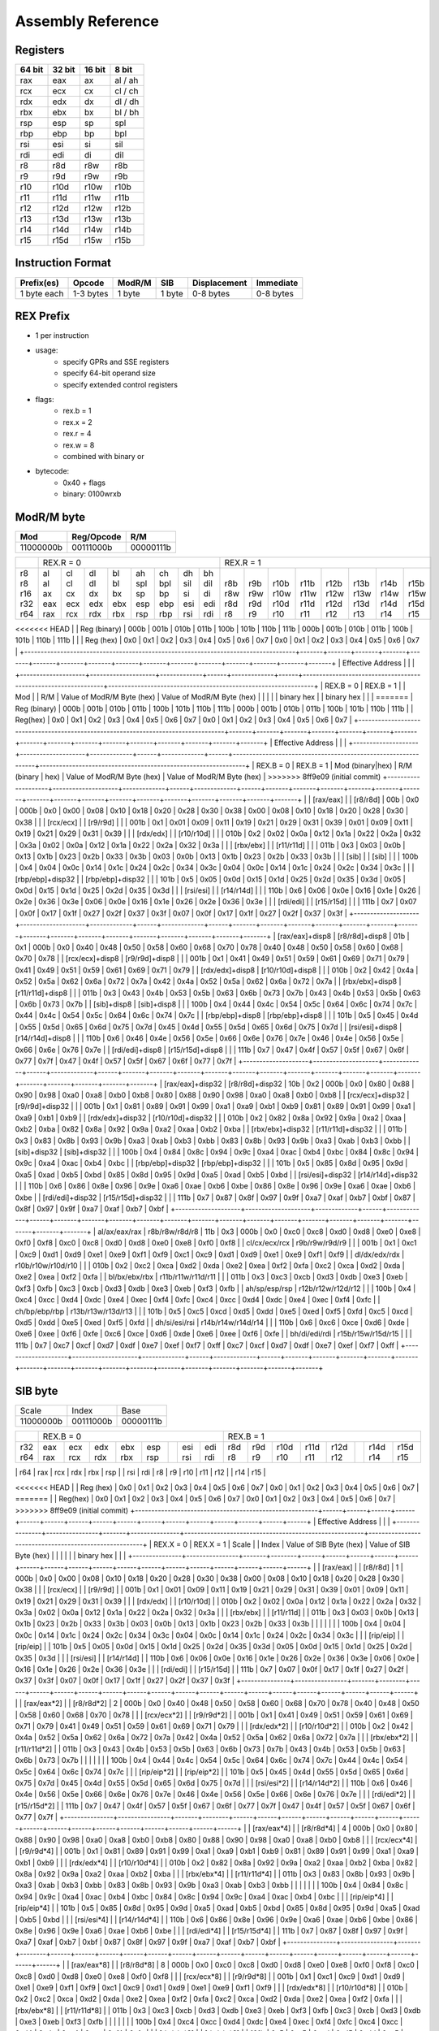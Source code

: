 Assembly Reference
==================

Registers
---------
+--------+--------+--------+---------+
| 64 bit | 32 bit | 16 bit | 8 bit   |
+========+========+========+=========+
| rax    | eax    | ax     | al / ah |
+--------+--------+--------+---------+
| rcx    | ecx    | cx     | cl / ch |
+--------+--------+--------+---------+
| rdx    | edx    | dx     | dl / dh |
+--------+--------+--------+---------+
| rbx    | ebx    | bx     | bl / bh |
+--------+--------+--------+---------+
| rsp    | esp    | sp     | spl     |
+--------+--------+--------+---------+
| rbp    | ebp    | bp     | bpl     |
+--------+--------+--------+---------+
| rsi    | esi    | si     | sil     |
+--------+--------+--------+---------+
| rdi    | edi    | di     | dil     |
+--------+--------+--------+---------+
| r8     | r8d    | r8w    | r8b     |
+--------+--------+--------+---------+
| r9     | r9d    | r9w    | r9b     |
+--------+--------+--------+---------+
| r10    | r10d   | r10w   | r10b    |
+--------+--------+--------+---------+
| r11    | r11d   | r11w   | r11b    |
+--------+--------+--------+---------+
| r12    | r12d   | r12w   | r12b    |
+--------+--------+--------+---------+
| r13    | r13d   | r13w   | r13b    |
+--------+--------+--------+---------+
| r14    | r14d   | r14w   | r14b    |
+--------+--------+--------+---------+
| r15    | r15d   | r15w   | r15b    |
+--------+--------+--------+---------+

Instruction Format
------------------
+-------------+-----------+--------+--------+--------------+-----------+
| Prefix(es)  | Opcode    | ModR/M | SIB    | Displacement | Immediate |
+=============+===========+========+========+==============+===========+
| 1 byte each | 1-3 bytes | 1 byte | 1 byte | 0-8 bytes    | 0-8 bytes |
+-------------+-----------+--------+--------+--------------+-----------+

REX Prefix
----------
- 1 per instruction
- usage:
    - specify GPRs and SSE registers
    - specify 64-bit operand size
    - specify extended control registers
- flags:
    - rex.b = 1
    - rex.x = 2
    - rex.r = 4
    - rex.w = 8
    - combined with binary or
- bytecode:
    - 0x40 + flags
    - binary: 0100wrxb

ModR/M byte
-----------
+-----------+------------+-----------+
| Mod       | Reg/Opcode | R/M       |
+===========+============+===========+
| 11000000b | 00111000b  | 00000111b |
+-----------+------------+-----------+

+-----------------------------------------------------------------------------------+---------------------------------------------------------------+---------------------------------------------------------------+
|                                                                                   | REX.R = 0                                                     | REX.R = 1                                                     |
+-----------------------------------------------------------------------------------+-------+-------+-------+-------+-------+-------+-------+-------+-------+-------+-------+-------+-------+-------+-------+-------+
| | r8                                                                              | | al  | | cl  | | dl  | | bl  | | ah  | | ch  | | dh  | | bh  | |     | |     | |     | |     | |     | |     | |     | |     |
| | r8                                                                              | | al  | | cl  | | dl  | | bl  | | spl | | bpl | | sil | | dil | | r8b | | r9b | | r10b| | r11b| | r12b| | r13b| | r14b| | r15b|
| | r16                                                                             | | ax  | | cx  | | dx  | | bx  | | sp  | | bp  | | si  | | di  | | r8w | | r9w | | r10w| | r11w| | r12w| | r13w| | r14w| | r15w|
| | r32                                                                             | | eax | | ecx | | edx | | ebx | | esp | | ebp | | esi | | edi | | r8d | | r9d | | r10d| | r11d| | r12d| | r13d| | r14d| | r15d|
| | r64                                                                             | | rax | | rcx | | rdx | | rbx | | rsp | | rbp | | rsi | | rdi | | r8  | | r9  | | r10 | | r11 | | r12 | | r13 | | r14 | | r15 |
+-----------------------------------------------------------------------------------+-------+-------+-------+-------+-------+-------+-------+-------+-------+-------+-------+-------+-------+-------+-------+-------+
<<<<<<< HEAD
| | Reg (binary)                                                                    | 000b  | 001b  | 010b  | 011b  | 100b  | 101b  | 110b  | 111b  | 000b  | 001b  | 010b  | 011b  | 100b  | 101b  | 110b  | 111b  |
| | Reg (hex)                                                                       | 0x0   | 0x1   | 0x2   | 0x3   | 0x4   | 0x5   | 0x6   | 0x7   | 0x0   | 0x1   | 0x2   | 0x3   | 0x4   | 0x5   | 0x6   | 0x7   |
+-----------------------------------------------------------------------------------+-------+-------+-------+-------+-------+-------+-------+-------+-------+-------+-------+-------+-------+-------+-------+-------+
| Effective Address                                                                 |                                                               |                                                               |
+--------------------+--------------------+-------------+------+-------------+------+---------------------------------------------------------------+---------------------------------------------------------------+
| REX.B = 0          | REX.B = 1          | | Mod              | | R/M              | Value of ModR/M Byte (hex)                                    | Value of ModR/M Byte (hex)                                    |
|                    |                    | | binary hex       | | binary hex       |                                                               |                                                               |
=======
| Reg (binary)                                                                      | 000b  | 001b  | 010b  | 011b  | 100b  | 101b  | 110b  | 111b  | 000b  | 001b  | 010b  | 011b  | 100b  | 101b  | 110b  | 111b  |
| Reg(hex)                                                                          | 0x0   | 0x1   | 0x2   | 0x3   | 0x4   | 0x5   | 0x6   | 0x7   | 0x0   | 0x1   | 0x2   | 0x3   | 0x4   | 0x5   | 0x6   | 0x7   |
+-----------------------------------------------------------------------------------+-------+-------+-------+-------+-------+-------+-------+-------+-------+-------+-------+-------+-------+-------+-------+-------+
| Effective Address                                                                 |                                                               |                                                               |
+--------------------+--------------------+-------------+------+-------------+------+---------------------------------------------------------------+---------------------------------------------------------------+
| REX.B = 0          | REX.B = 1          | Mod (binary|hex)   | R/M (binary | hex) | Value of ModR/M Byte (hex)                                    | Value of ModR/M Byte (hex)                                    |
>>>>>>> 8ff9e09 (initial commit)
+--------------------+--------------------+-------------+------+-------------+------+-------+-------+-------+-------+-------+-------+-------+-------+-------+-------+-------+-------+-------+-------+-------+-------+
| | [rax/eax]        | | [r8/r8d]         | 00b         | 0x0  | 000b        | 0x0  | 0x00  | 0x08  | 0x10  | 0x18  | 0x20  | 0x28  | 0x30  | 0x38  | 0x00  | 0x08  | 0x10  | 0x18  | 0x20  | 0x28  | 0x30  | 0x38  |
| | [rcx/ecx]        | | [r9/r9d]         |             |      | 001b        | 0x1  | 0x01  | 0x09  | 0x11  | 0x19  | 0x21  | 0x29  | 0x31  | 0x39  | 0x01  | 0x09  | 0x11  | 0x19  | 0x21  | 0x29  | 0x31  | 0x39  |
| | [rdx/edx]        | | [r10/r10d]       |             |      | 010b        | 0x2  | 0x02  | 0x0a  | 0x12  | 0x1a  | 0x22  | 0x2a  | 0x32  | 0x3a  | 0x02  | 0x0a  | 0x12  | 0x1a  | 0x22  | 0x2a  | 0x32  | 0x3a  |
| | [rbx/ebx]        | | [r11/r11d]       |             |      | 011b        | 0x3  | 0x03  | 0x0b  | 0x13  | 0x1b  | 0x23  | 0x2b  | 0x33  | 0x3b  | 0x03  | 0x0b  | 0x13  | 0x1b  | 0x23  | 0x2b  | 0x33  | 0x3b  |
| | [sib]            | | [sib]            |             |      | 100b        | 0x4  | 0x04  | 0x0c  | 0x14  | 0x1c  | 0x24  | 0x2c  | 0x34  | 0x3c  | 0x04  | 0x0c  | 0x14  | 0x1c  | 0x24  | 0x2c  | 0x34  | 0x3c  |
| | [rbp/ebp]+disp32 | | [rbp/ebp]+disp32 |             |      | 101b        | 0x5  | 0x05  | 0x0d  | 0x15  | 0x1d  | 0x25  | 0x2d  | 0x35  | 0x3d  | 0x05  | 0x0d  | 0x15  | 0x1d  | 0x25  | 0x2d  | 0x35  | 0x3d  |
| | [rsi/esi]        | | [r14/r14d]       |             |      | 110b        | 0x6  | 0x06  | 0x0e  | 0x16  | 0x1e  | 0x26  | 0x2e  | 0x36  | 0x3e  | 0x06  | 0x0e  | 0x16  | 0x1e  | 0x26  | 0x2e  | 0x36  | 0x3e  |
| | [rdi/edi]        | | [r15/r15d]       |             |      | 111b        | 0x7  | 0x07  | 0x0f  | 0x17  | 0x1f  | 0x27  | 0x2f  | 0x37  | 0x3f  | 0x07  | 0x0f  | 0x17  | 0x1f  | 0x27  | 0x2f  | 0x37  | 0x3f  |
+--------------------+--------------------+-------------+------+-------------+------+-------+-------+-------+-------+-------+-------+-------+-------+-------+-------+-------+-------+-------+-------+-------+-------+
| [rax/eax]+disp8    | [r8/r8d]+disp8     | 01b         | 0x1  | 000b        | 0x0  | 0x40  | 0x48  | 0x50  | 0x58  | 0x60  | 0x68  | 0x70  | 0x78  | 0x40  | 0x48  | 0x50  | 0x58  | 0x60  | 0x68  | 0x70  | 0x78  |
| [rcx/ecx]+disp8    | [r9/r9d]+disp8     |             |      | 001b        | 0x1  | 0x41  | 0x49  | 0x51  | 0x59  | 0x61  | 0x69  | 0x71  | 0x79  | 0x41  | 0x49  | 0x51  | 0x59  | 0x61  | 0x69  | 0x71  | 0x79  |
| [rdx/edx]+disp8    | [r10/r10d]+disp8   |             |      | 010b        | 0x2  | 0x42  | 0x4a  | 0x52  | 0x5a  | 0x62  | 0x6a  | 0x72  | 0x7a  | 0x42  | 0x4a  | 0x52  | 0x5a  | 0x62  | 0x6a  | 0x72  | 0x7a  |
| [rbx/ebx]+disp8    | [r11/r11d]+disp8   |             |      | 011b        | 0x3  | 0x43  | 0x4b  | 0x53  | 0x5b  | 0x63  | 0x6b  | 0x73  | 0x7b  | 0x43  | 0x4b  | 0x53  | 0x5b  | 0x63  | 0x6b  | 0x73  | 0x7b  |
| [sib]+disp8        | [sib]+disp8        |             |      | 100b        | 0x4  | 0x44  | 0x4c  | 0x54  | 0x5c  | 0x64  | 0x6c  | 0x74  | 0x7c  | 0x44  | 0x4c  | 0x54  | 0x5c  | 0x64  | 0x6c  | 0x74  | 0x7c  |
| [rbp/ebp]+disp8    | [rbp/ebp]+disp8    |             |      | 101b        | 0x5  | 0x45  | 0x4d  | 0x55  | 0x5d  | 0x65  | 0x6d  | 0x75  | 0x7d  | 0x45  | 0x4d  | 0x55  | 0x5d  | 0x65  | 0x6d  | 0x75  | 0x7d  |
| [rsi/esi]+disp8    | [r14/r14d]+disp8   |             |      | 110b        | 0x6  | 0x46  | 0x4e  | 0x56  | 0x5e  | 0x66  | 0x6e  | 0x76  | 0x7e  | 0x46  | 0x4e  | 0x56  | 0x5e  | 0x66  | 0x6e  | 0x76  | 0x7e  |
| [rdi/edi]+disp8    | [r15/r15d]+disp8   |             |      | 111b        | 0x7  | 0x47  | 0x4f  | 0x57  | 0x5f  | 0x67  | 0x6f  | 0x77  | 0x7f  | 0x47  | 0x4f  | 0x57  | 0x5f  | 0x67  | 0x6f  | 0x77  | 0x7f  |
+--------------------+--------------------+-------------+------+-------------+------+-------+-------+-------+-------+-------+-------+-------+-------+-------+-------+-------+-------+-------+-------+-------+-------+
| [rax/eax]+disp32   | [r8/r8d]+disp32    | 10b         | 0x2  | 000b        | 0x0  | 0x80  | 0x88  | 0x90  | 0x98  | 0xa0  | 0xa8  | 0xb0  | 0xb8  | 0x80  | 0x88  | 0x90  | 0x98  | 0xa0  | 0xa8  | 0xb0  | 0xb8  |
| [rcx/ecx]+disp32   | [r9/r9d]+disp32    |             |      | 001b        | 0x1  | 0x81  | 0x89  | 0x91  | 0x99  | 0xa1  | 0xa9  | 0xb1  | 0xb9  | 0x81  | 0x89  | 0x91  | 0x99  | 0xa1  | 0xa9  | 0xb1  | 0xb9  |
| [rdx/edx]+disp32   | [r10/r10d]+disp32  |             |      | 010b        | 0x2  | 0x82  | 0x8a  | 0x92  | 0x9a  | 0xa2  | 0xaa  | 0xb2  | 0xba  | 0x82  | 0x8a  | 0x92  | 0x9a  | 0xa2  | 0xaa  | 0xb2  | 0xba  |
| [rbx/ebx]+disp32   | [r11/r11d]+disp32  |             |      | 011b        | 0x3  | 0x83  | 0x8b  | 0x93  | 0x9b  | 0xa3  | 0xab  | 0xb3  | 0xbb  | 0x83  | 0x8b  | 0x93  | 0x9b  | 0xa3  | 0xab  | 0xb3  | 0xbb  |
| [sib]+disp32       | [sib]+disp32       |             |      | 100b        | 0x4  | 0x84  | 0x8c  | 0x94  | 0x9c  | 0xa4  | 0xac  | 0xb4  | 0xbc  | 0x84  | 0x8c  | 0x94  | 0x9c  | 0xa4  | 0xac  | 0xb4  | 0xbc  |
| [rbp/ebp]+disp32   | [rbp/ebp]+disp32   |             |      | 101b        | 0x5  | 0x85  | 0x8d  | 0x95  | 0x9d  | 0xa5  | 0xad  | 0xb5  | 0xbd  | 0x85  | 0x8d  | 0x95  | 0x9d  | 0xa5  | 0xad  | 0xb5  | 0xbd  |
| [rsi/esi]+disp32   | [r14/r14d]+disp32  |             |      | 110b        | 0x6  | 0x86  | 0x8e  | 0x96  | 0x9e  | 0xa6  | 0xae  | 0xb6  | 0xbe  | 0x86  | 0x8e  | 0x96  | 0x9e  | 0xa6  | 0xae  | 0xb6  | 0xbe  |
| [rdi/edi]+disp32   | [r15/r15d]+disp32  |             |      | 111b        | 0x7  | 0x87  | 0x8f  | 0x97  | 0x9f  | 0xa7  | 0xaf  | 0xb7  | 0xbf  | 0x87  | 0x8f  | 0x97  | 0x9f  | 0xa7  | 0xaf  | 0xb7  | 0xbf  |
+--------------------+--------------------+-------------+------+-------------+------+-------+-------+-------+-------+-------+-------+-------+-------+-------+-------+-------+-------+-------+-------+-------+-------+
| al/ax/eax/rax      | r8b/r8w/r8d/r8     | 11b         | 0x3  | 000b        | 0x0  | 0xc0  | 0xc8  | 0xd0  | 0xd8  | 0xe0  | 0xe8  | 0xf0  | 0xf8  | 0xc0  | 0xc8  | 0xd0  | 0xd8  | 0xe0  | 0xe8  | 0xf0  | 0xf8  |
| cl/cx/ecx/rcx      | r9b/r9w/r9d/r9     |             |      | 001b        | 0x1  | 0xc1  | 0xc9  | 0xd1  | 0xd9  | 0xe1  | 0xe9  | 0xf1  | 0xf9  | 0xc1  | 0xc9  | 0xd1  | 0xd9  | 0xe1  | 0xe9  | 0xf1  | 0xf9  |
| dl/dx/edx/rdx      | r10b/r10w/r10d/r10 |             |      | 010b        | 0x2  | 0xc2  | 0xca  | 0xd2  | 0xda  | 0xe2  | 0xea  | 0xf2  | 0xfa  | 0xc2  | 0xca  | 0xd2  | 0xda  | 0xe2  | 0xea  | 0xf2  | 0xfa  |
| bl/bx/ebx/rbx      | r11b/r11w/r11d/r11 |             |      | 011b        | 0x3  | 0xc3  | 0xcb  | 0xd3  | 0xdb  | 0xe3  | 0xeb  | 0xf3  | 0xfb  | 0xc3  | 0xcb  | 0xd3  | 0xdb  | 0xe3  | 0xeb  | 0xf3  | 0xfb  |
| ah/sp/esp/rsp      | r12b/r12w/r12d/r12 |             |      | 100b        | 0x4  | 0xc4  | 0xcc  | 0xd4  | 0xdc  | 0xe4  | 0xec  | 0xf4  | 0xfc  | 0xc4  | 0xcc  | 0xd4  | 0xdc  | 0xe4  | 0xec  | 0xf4  | 0xfc  |
| ch/bp/ebp/rbp      | r13b/r13w/r13d/r13 |             |      | 101b        | 0x5  | 0xc5  | 0xcd  | 0xd5  | 0xdd  | 0xe5  | 0xed  | 0xf5  | 0xfd  | 0xc5  | 0xcd  | 0xd5  | 0xdd  | 0xe5  | 0xed  | 0xf5  | 0xfd  |
| dh/si/esi/rsi      | r14b/r14w/r14d/r14 |             |      | 110b        | 0x6  | 0xc6  | 0xce  | 0xd6  | 0xde  | 0xe6  | 0xee  | 0xf6  | 0xfe  | 0xc6  | 0xce  | 0xd6  | 0xde  | 0xe6  | 0xee  | 0xf6  | 0xfe  |
| bh/di/edi/rdi      | r15b/r15w/r15d/r15 |             |      | 111b        | 0x7  | 0xc7  | 0xcf  | 0xd7  | 0xdf  | 0xe7  | 0xef  | 0xf7  | 0xff  | 0xc7  | 0xcf  | 0xd7  | 0xdf  | 0xe7  | 0xef  | 0xf7  | 0xff  |
+--------------------+--------------------+-------------+------+-------------+------+-------+-------+-------+-------+-------+-------+-------+-------+-------+-------+-------+-------+-------+-------+-------+-------+

SIB byte
--------
+-----------+------------+-----------+
| Scale     | Index      | Base      |
+-----------+------------+-----------+
| 11000000b | 00111000b  | 00000111b |
+-----------+------------+-----------+

+--------------------------------------------------------+-------------------------------------------------------+-------------------------------------------------------+
|                                                        | REX.B = 0                                             | REX.B = 1                                             |
+--------------------------------------------------------+------+------+------+------+------+------+------+------+------+------+------+------+------+------+------+------+
| | r32                                                  | eax  | ecx  | edx  | ebx  | esp  |      | esi  | edi  | r8d  | r9d  | r10d | r11d | r12d |      | r14d | r15d |
| | r64                                                  | rax  | rcx  | rdx  | rbx  | rsp  |      | rsi  | rdi  | r8   | r9   | r10  | r11  | r12  |      | r14  | r15  |
+--------------------------------------------------------+------+------+------+------+------+------+------+------+------+------+------+------+------+------+------+------+
| | Reg (binary)                                         | 000b | 001b | 010b | 011b | 100b | 101b | 110b | 111b | 000b | 001b | 010b | 011b | 100b | 101b | 110b | 111b |
<<<<<<< HEAD
| | Reg (hex)                                            | 0x0  | 0x1  | 0x2  | 0x3  | 0x4  | 0x5  | 0x6  | 0x7  | 0x0  | 0x1  | 0x2  | 0x3  | 0x4  | 0x5  | 0x6  | 0x7  |
=======
| | Reg(hex)                                             | 0x0  | 0x1  | 0x2  | 0x3  | 0x4  | 0x5  | 0x6  | 0x7  | 0x0  | 0x1  | 0x2  | 0x3  | 0x4  | 0x5  | 0x6  | 0x7  |
>>>>>>> 8ff9e09 (initial commit)
+--------------------------------------------------------+------+------+------+------+------+------+------+------+------+------+------+------+------+------+------+------+
| Effective Address                                      |                                                       |                                                       |
+---------------+----------------+-------+---------------+-------------------------------------------------------+-------------------------------------------------------+
| REX.X = 0     | REX.X = 1      | Scale | | Index       | Value of SIB Byte (hex)                               | Value of SIB Byte (hex)                               |
|               |                |       | | binary hex  |                                                       |                                                       |
+---------------+----------------+-------+--------+------+------+------+------+------+------+------+------+------+------+------+------+------+------+------+------+------+
| | [rax/eax]   | | [r8/r8d]     | 1     | 000b   | 0x0  | 0x00 | 0x08 | 0x10 | 0x18 | 0x20 | 0x28 | 0x30 | 0x38 | 0x00 | 0x08 | 0x10 | 0x18 | 0x20 | 0x28 | 0x30 | 0x38 |
| | [rcx/ecx]   | | [r9/r9d]     |       | 001b   | 0x1  | 0x01 | 0x09 | 0x11 | 0x19 | 0x21 | 0x29 | 0x31 | 0x39 | 0x01 | 0x09 | 0x11 | 0x19 | 0x21 | 0x29 | 0x31 | 0x39 |
| | [rdx/edx]   | | [r10/r10d]   |       | 010b   | 0x2  | 0x02 | 0x0a | 0x12 | 0x1a | 0x22 | 0x2a | 0x32 | 0x3a | 0x02 | 0x0a | 0x12 | 0x1a | 0x22 | 0x2a | 0x32 | 0x3a |
| | [rbx/ebx]   | | [r11/r11d]   |       | 011b   | 0x3  | 0x03 | 0x0b | 0x13 | 0x1b | 0x23 | 0x2b | 0x33 | 0x3b | 0x03 | 0x0b | 0x13 | 0x1b | 0x23 | 0x2b | 0x33 | 0x3b |
| |             | |              |       | 100b   | 0x4  | 0x04 | 0x0c | 0x14 | 0x1c | 0x24 | 0x2c | 0x34 | 0x3c | 0x04 | 0x0c | 0x14 | 0x1c | 0x24 | 0x2c | 0x34 | 0x3c |
| | [rip/eip]   | | [rip/eip]    |       | 101b   | 0x5  | 0x05 | 0x0d | 0x15 | 0x1d | 0x25 | 0x2d | 0x35 | 0x3d | 0x05 | 0x0d | 0x15 | 0x1d | 0x25 | 0x2d | 0x35 | 0x3d |
| | [rsi/esi]   | | [r14/r14d]   |       | 110b   | 0x6  | 0x06 | 0x0e | 0x16 | 0x1e | 0x26 | 0x2e | 0x36 | 0x3e | 0x06 | 0x0e | 0x16 | 0x1e | 0x26 | 0x2e | 0x36 | 0x3e |
| | [rdi/edi]   | | [r15/r15d]   |       | 111b   | 0x7  | 0x07 | 0x0f | 0x17 | 0x1f | 0x27 | 0x2f | 0x37 | 0x3f | 0x07 | 0x0f | 0x17 | 0x1f | 0x27 | 0x2f | 0x37 | 0x3f |
+---------------+----------------+-------+--------+------+------+------+------+------+------+------+------+------+------+------+------+------+------+------+------+------+
| | [rax/eax*2] | | [r8/r8d*2]   | 2     | 000b   | 0x0  | 0x40 | 0x48 | 0x50 | 0x58 | 0x60 | 0x68 | 0x70 | 0x78 | 0x40 | 0x48 | 0x50 | 0x58 | 0x60 | 0x68 | 0x70 | 0x78 |
| | [rcx/ecx*2] | | [r9/r9d*2]   |       | 001b   | 0x1  | 0x41 | 0x49 | 0x51 | 0x59 | 0x61 | 0x69 | 0x71 | 0x79 | 0x41 | 0x49 | 0x51 | 0x59 | 0x61 | 0x69 | 0x71 | 0x79 |
| | [rdx/edx*2] | | [r10/r10d*2] |       | 010b   | 0x2  | 0x42 | 0x4a | 0x52 | 0x5a | 0x62 | 0x6a | 0x72 | 0x7a | 0x42 | 0x4a | 0x52 | 0x5a | 0x62 | 0x6a | 0x72 | 0x7a |
| | [rbx/ebx*2] | | [r11/r11d*2] |       | 011b   | 0x3  | 0x43 | 0x4b | 0x53 | 0x5b | 0x63 | 0x6b | 0x73 | 0x7b | 0x43 | 0x4b | 0x53 | 0x5b | 0x63 | 0x6b | 0x73 | 0x7b |
| |             | |              |       | 100b   | 0x4  | 0x44 | 0x4c | 0x54 | 0x5c | 0x64 | 0x6c | 0x74 | 0x7c | 0x44 | 0x4c | 0x54 | 0x5c | 0x64 | 0x6c | 0x74 | 0x7c |
| | [rip/eip*2] | | [rip/eip*2]  |       | 101b   | 0x5  | 0x45 | 0x4d | 0x55 | 0x5d | 0x65 | 0x6d | 0x75 | 0x7d | 0x45 | 0x4d | 0x55 | 0x5d | 0x65 | 0x6d | 0x75 | 0x7d |
| | [rsi/esi*2] | | [r14/r14d*2] |       | 110b   | 0x6  | 0x46 | 0x4e | 0x56 | 0x5e | 0x66 | 0x6e | 0x76 | 0x7e | 0x46 | 0x4e | 0x56 | 0x5e | 0x66 | 0x6e | 0x76 | 0x7e |
| | [rdi/edi*2] | | [r15/r15d*2] |       | 111b   | 0x7  | 0x47 | 0x4f | 0x57 | 0x5f | 0x67 | 0x6f | 0x77 | 0x7f | 0x47 | 0x4f | 0x57 | 0x5f | 0x67 | 0x6f | 0x77 | 0x7f |
+---------------+----------------+-------+--------+------+------+------+------+------+------+------+------+------+------+------+------+------+------+------+------+------+
| | [rax/eax*4] | | [r8/r8d*4]   | 4     | 000b   | 0x0  | 0x80 | 0x88 | 0x90 | 0x98 | 0xa0 | 0xa8 | 0xb0 | 0xb8 | 0x80 | 0x88 | 0x90 | 0x98 | 0xa0 | 0xa8 | 0xb0 | 0xb8 |
| | [rcx/ecx*4] | | [r9/r9d*4]   |       | 001b   | 0x1  | 0x81 | 0x89 | 0x91 | 0x99 | 0xa1 | 0xa9 | 0xb1 | 0xb9 | 0x81 | 0x89 | 0x91 | 0x99 | 0xa1 | 0xa9 | 0xb1 | 0xb9 |
| | [rdx/edx*4] | | [r10/r10d*4] |       | 010b   | 0x2  | 0x82 | 0x8a | 0x92 | 0x9a | 0xa2 | 0xaa | 0xb2 | 0xba | 0x82 | 0x8a | 0x92 | 0x9a | 0xa2 | 0xaa | 0xb2 | 0xba |
| | [rbx/ebx*4] | | [r11/r11d*4] |       | 011b   | 0x3  | 0x83 | 0x8b | 0x93 | 0x9b | 0xa3 | 0xab | 0xb3 | 0xbb | 0x83 | 0x8b | 0x93 | 0x9b | 0xa3 | 0xab | 0xb3 | 0xbb |
| |             | |              |       | 100b   | 0x4  | 0x84 | 0x8c | 0x94 | 0x9c | 0xa4 | 0xac | 0xb4 | 0xbc | 0x84 | 0x8c | 0x94 | 0x9c | 0xa4 | 0xac | 0xb4 | 0xbc |
| | [rip/eip*4] | | [rip/eip*4]  |       | 101b   | 0x5  | 0x85 | 0x8d | 0x95 | 0x9d | 0xa5 | 0xad | 0xb5 | 0xbd | 0x85 | 0x8d | 0x95 | 0x9d | 0xa5 | 0xad | 0xb5 | 0xbd |
| | [rsi/esi*4] | | [r14/r14d*4] |       | 110b   | 0x6  | 0x86 | 0x8e | 0x96 | 0x9e | 0xa6 | 0xae | 0xb6 | 0xbe | 0x86 | 0x8e | 0x96 | 0x9e | 0xa6 | 0xae | 0xb6 | 0xbe |
| | [rdi/edi*4] | | [r15/r15d*4] |       | 111b   | 0x7  | 0x87 | 0x8f | 0x97 | 0x9f | 0xa7 | 0xaf | 0xb7 | 0xbf | 0x87 | 0x8f | 0x97 | 0x9f | 0xa7 | 0xaf | 0xb7 | 0xbf |
+---------------+----------------+-------+--------+------+------+------+------+------+------+------+------+------+------+------+------+------+------+------+------+------+
| | [rax/eax*8] | | [r8/r8d*8]   | 8     | 000b   | 0x0  | 0xc0 | 0xc8 | 0xd0 | 0xd8 | 0xe0 | 0xe8 | 0xf0 | 0xf8 | 0xc0 | 0xc8 | 0xd0 | 0xd8 | 0xe0 | 0xe8 | 0xf0 | 0xf8 |
| | [rcx/ecx*8] | | [r9/r9d*8]   |       | 001b   | 0x1  | 0xc1 | 0xc9 | 0xd1 | 0xd9 | 0xe1 | 0xe9 | 0xf1 | 0xf9 | 0xc1 | 0xc9 | 0xd1 | 0xd9 | 0xe1 | 0xe9 | 0xf1 | 0xf9 |
| | [rdx/edx*8] | | [r10/r10d*8] |       | 010b   | 0x2  | 0xc2 | 0xca | 0xd2 | 0xda | 0xe2 | 0xea | 0xf2 | 0xfa | 0xc2 | 0xca | 0xd2 | 0xda | 0xe2 | 0xea | 0xf2 | 0xfa |
| | [rbx/ebx*8] | | [r11/r11d*8] |       | 011b   | 0x3  | 0xc3 | 0xcb | 0xd3 | 0xdb | 0xe3 | 0xeb | 0xf3 | 0xfb | 0xc3 | 0xcb | 0xd3 | 0xdb | 0xe3 | 0xeb | 0xf3 | 0xfb |
| |             | |              |       | 100b   | 0x4  | 0xc4 | 0xcc | 0xd4 | 0xdc | 0xe4 | 0xec | 0xf4 | 0xfc | 0xc4 | 0xcc | 0xd4 | 0xdc | 0xe4 | 0xec | 0xf4 | 0xfc |
| | [rip/eip*8] | | [rip/eip*8]  |       | 101b   | 0x5  | 0xc5 | 0xcd | 0xd5 | 0xdd | 0xe5 | 0xed | 0xf5 | 0xfd | 0xc5 | 0xcd | 0xd5 | 0xdd | 0xe5 | 0xed | 0xf5 | 0xfd |
| | [rsi/esi*8] | | [r14/r14d*8] |       | 110b   | 0x6  | 0xc6 | 0xce | 0xd6 | 0xde | 0xe6 | 0xee | 0xf6 | 0xfe | 0xc6 | 0xce | 0xd6 | 0xde | 0xe6 | 0xee | 0xf6 | 0xfe |
| | [rdi/edi*8] | | [r15/r15d*8] |       | 111b   | 0x7  | 0xc7 | 0xcf | 0xd7 | 0xdf | 0xe7 | 0xef | 0xf7 | 0xff | 0xc7 | 0xcf | 0xd7 | 0xdf | 0xe7 | 0xef | 0xf7 | 0xff |
+---------------+----------------+-------+--------+------+------+------+------+------+------+------+------+------+------+------+------+------+------+------+------+------+
